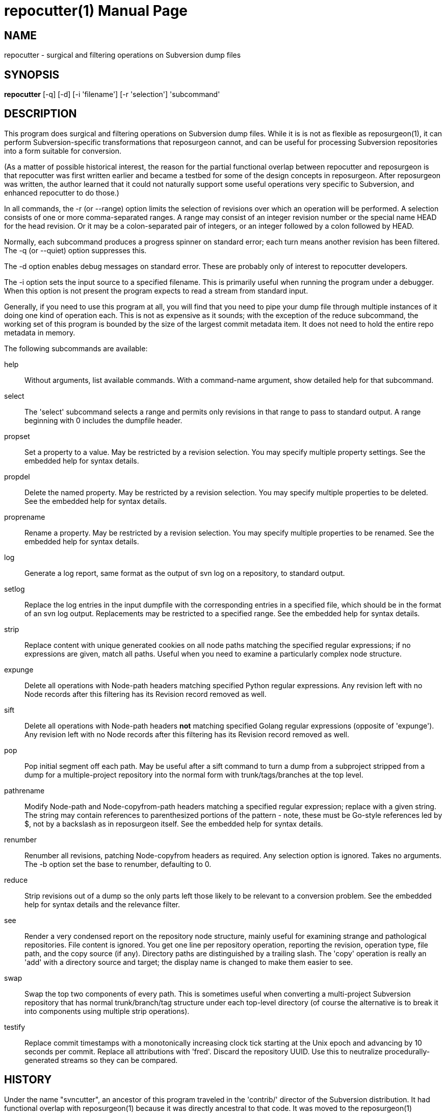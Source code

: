 = repocutter(1) =
:doctype: manpage

== NAME ==
repocutter - surgical and filtering operations on Subversion dump files 

== SYNOPSIS ==

*repocutter* [-q] [-d] [-i 'filename'] [-r 'selection'] 'subcommand'

[[description]]
== DESCRIPTION ==

This program does surgical and filtering operations on Subversion dump
files.  While it is is not as flexible as reposurgeon(1), it can
perform Subversion-specific transformations that reposurgeon cannot,
and can be useful for processing Subversion repositories into a form
suitable for conversion.

(As a matter of possible historical interest, the reason for the
partial functional overlap between repocutter and reposurgeon is that
repocutter was first written earlier and became a testbed for some of
the design concepts in reposurgeon. After reposurgeon was written, the
author learned that it could not naturally support some useful
operations very specific to Subversion, and enhanced repocutter to do
those.)

In all commands, the -r (or --range) option limits the selection
of revisions over which an operation will be performed. A selection
consists of one or more comma-separated ranges. A range may consist of
an integer revision number or the special name HEAD for the head
revision. Or it may be a colon-separated pair of integers, or an
integer followed by a colon followed by HEAD.

Normally, each subcommand produces a progress spinner on standard
error; each turn means another revision has been filtered. The -q (or
--quiet) option suppresses this.

The -d option enables debug messages on standard error. These
are probably only of interest to repocutter developers.

The -i option sets the input source to a specified filename.
This is primarily useful when running the program under a debugger.
When this option is not present the program expects to read a 
stream from standard input.

Generally, if you need to use this program at all, you will find
that you need to pipe your dump file through multiple instances of it
doing one kind of operation each.  This is not as expensive as it
sounds; with the exception of the reduce subcommand, the working set
of this program is bounded by the size of the largest commit metadata
item.  It does not need to hold the entire repo metadata in
memory.

The following subcommands are available:

help::
Without arguments, list available commands. With a
command-name argument, show detailed help for that subcommand.

select::
The 'select' subcommand selects a range and permits
only revisions in that range to pass to standard output.  A range
beginning with 0 includes the dumpfile header.

propset::
Set a property to a value. May be restricted by a
revision selection. You may specify multiple property settings. See
the embedded help for syntax details.

propdel::
Delete the named property. May be restricted by a revision
selection. You may specify multiple properties to be deleted. See
the embedded help for syntax details.

proprename::
Rename a property. May be restricted by a
revision selection. You may specify multiple properties to be
renamed. See the embedded help for syntax details.

log::
Generate a log report, same format as the output of svn
log on a repository, to standard output.

setlog::
Replace the log entries in the input dumpfile with the
corresponding entries in a specified file, which should be in the
format of an svn log output.  Replacements may be restricted to a
specified range. See the embedded help for syntax
details.

strip::
Replace content with unique generated cookies on all node paths
matching the specified regular expressions; if no expressions are
given, match all paths.  Useful when you need to examine a
particularly complex node structure.

expunge::
Delete all operations with Node-path headers matching
specified Python regular expressions.  Any revision left with no Node
records after this filtering has its Revision record removed as
well.

sift::
Delete all operations with Node-path headers *not* matching specified
Golang regular expressions (opposite of 'expunge').  Any revision left
with no Node records after this filtering has its Revision record
removed as well.

pop::
Pop initial segment off each path. May be useful after a sift command to turn
a dump from a subproject stripped from a dump for a multiple-project repository
into the normal form with trunk/tags/branches at the top level.

pathrename::
Modify Node-path and Node-copyfrom-path headers
matching a specified regular expression; replace with a given string.
The string may contain references to parenthesized portions of the
pattern - note, these must be Go-style references led by $, not by a
backslash as in reposurgeon itself. See the embedded help for syntax
details.

renumber::
Renumber all revisions, patching Node-copyfrom headers as required.
Any selection option is ignored. Takes no arguments. The -b option set
the base to renumber, defaulting to 0.

reduce::
Strip revisions out of a dump so the only parts left those likely to
be relevant to a conversion problem. See the embedded help for syntax
details and the relevance filter.

see::
Render a very condensed report on the repository node
structure, mainly useful for examining strange and pathological
repositories. File content is ignored.  You get one line per
repository operation, reporting the revision, operation type, file
path, and the copy source (if any).  Directory paths are distinguished
by a trailing slash.  The 'copy' operation is really an 'add' with a
directory source and target; the display name is changed to make them
easier to see.

swap::
Swap the top two components of every path.  This is
sometimes useful when converting a multi-project Subversion repository
that has normal trunk/branch/tag structure under each top-level
directory (of course the alternative is to break it into components
using multiple strip operations).

testify::
Replace commit timestamps with a monotonically increasing clock tick
starting at the Unix epoch and advancing by 10 seconds per commit.
Replace all attributions with 'fred'.  Discard the repository UUID.
Use this to neutralize procedurally-generated streams so they can be
compared.

[[history]]
== HISTORY ==

Under the name "svncutter", an ancestor of this program traveled in
the 'contrib/' director of the Subversion
distribution. It had functional overlap with reposurgeon(1) because it
was directly ancestral to that code. It was moved to the
reposurgeon(1) distribution in January 2016.  This program was ported
from Python to Go in August 2018, at which time the obsolete "squash"
command was retired.  The syntax of regular expressions in the
pathrename command changed at that time.


[[BUGS]]
== BUGS ==

There is one regression since the Python version: repocutter no
longer recognizes Macintosh-style line endings consisting of a carriage
return only. This may be addressed in a future version.

[[see_also]]
== SEE ALSO ==

reposurgeon(1).

[[example]]
== EXAMPLE ==

Suppose you have a Subversion repository with the following
semi-pathological structure:

----
Directory1/ (with unrelated content)
Directory2/ (with unrelated content)
TheDirIWantToMigrate/
                branches/
                               crazy-feature/
                                               UnrelatedApp1/
                                               TheAppIWantToMigrate/
                tags/
                               v1.001/
                                               UnrelatedApp1/
                                               UnrelatedApp2/
                                               TheAppIWantToMigrate/
                trunk/
                               UnrelatedApp1/
                               UnrelatedApp2/
                               TheAppIWantToMigrate/
----

You want to transform the dump file so that TheAppIWantToMigrate can be
subject to a regular branchy lift. A way to dissect out the code of
interest would be with the following series of filters applied:

----
repocutter expunge '^Directory1' '^Directory2'
repocutter pathrename '^TheDirIWantToMigrate/' ''
repocutter expunge '^branches/crazy-feature/UnrelatedApp1/
repocutter pathrename 'branches/crazy-feature/TheAppIWantToMigrate/' 'branches/crazy-feature/'
repocutter expunge '^tags/v1.001/UnrelatedApp1/'
repocutter expunge '^tags/v1.001/UnrelatedApp2/'
repocutter pathrename '^tags/v1.001/TheAppIWantToMigrate/' 'tags/v1.001/'
repocutter expunge '^trunk/UnrelatedApp1/'
repocutter expunge '^trunk/UnrelatedApp2/'
repocutter pathrename '^trunk/TheAppIWantToMigrate/' 'trunk/'
----

[[limitations]]
== LIMITATIONS ==

The sift and expunge operations can produce output dumps that are
invalid.  The problem is copyfrom operations (Subversion branch and
tag creations).  If an included revision includes a copyfrom reference
to an excluded one, the reference target won't be in the emitted dump;
it won't load correctly in either Subversion or reposurgeon. The
revision number in a copyfrom header pointing to a missing revision
will be zero. Attempts to be clever about this won't work; the problem
is inherent in the data model of Subversion.

[[author]]
== AUTHOR ==
Eric S. Raymond <esr@thyrsus.com>. This tool is
distributed with reposurgeon; see the
http://www.catb.org/~esr/reposurgeon[project page].

// end
